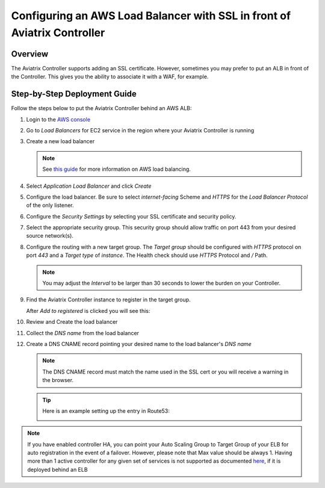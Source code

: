 .. meta::
    :description: Aviatrix Controller with SSL using an ALB
    :keywords: Aviatrix, AWS, ALB, SSL, load balancer


==========================================================================
Configuring an AWS Load Balancer with SSL in front of Aviatrix Controller
==========================================================================

Overview
--------

The Aviatrix Controller supports adding an SSL certificate. However, sometimes you may prefer to put an ALB in front of the Controller.  This gives you the ability to associate it with a WAF, for example.

|imageArchitecture|

Step-by-Step Deployment Guide
-----------------------------

Follow the steps below to put the Aviatrix Controller behind an AWS ALB:

#. Login to the `AWS console <https://console.aws.amazon.com/>`__
#. Go to `Load Balancers` for EC2 service in the region where your Aviatrix Controller is running
#. Create a new load balancer

   .. note::
      See `this guide <https://docs.aws.amazon.com/elasticloadbalancing/latest/userguide/load-balancer-getting-started.html>`__ for more information on AWS load balancing.

#. Select `Application Load Balancer` and click `Create`
#. Configure the load balancer.  Be sure to select `internet-facing` Scheme and `HTTPS` for the `Load Balancer Protocol` of the only listener.

   |imageConfigureStep1|

#. Configure the `Security Settings` by selecting your SSL certificate and security policy.

   |imageConfigureStep2|

#. Select the appropriate security group.  This security group should allow traffic on port 443 from your desired source network(s).

#. Configure the routing with a new target group.  The `Target group` should be configured with `HTTPS` protocol on port `443` and a `Target type` of `instance`.  The Health check should use `HTTPS` Protocol and `/` Path.

   |imageConfigureRouting|

   .. note::
      You may adjust the `Interval` to be larger than 30 seconds to lower the burden on your Controller.

#. Find the Aviatrix Controller instance to register in the target group.

   |imageConfigureRegisterTarget1|

   After `Add to registered` is clicked you will see this:

   |imageConfigureRegisterTarget2|

#. Review and Create the load balancer

   |imageConfigureReview|

#. Collect the `DNS name` from the load balancer

   |imageLBDNSName|

#. Create a DNS CNAME record pointing your desired name to the load balancer's `DNS name`

   .. note::

      The DNS CNAME record must match the name used in the SSL cert or you will receive a warning in the browser.

   .. tip::

      Here is an example setting up the entry in Route53:

      |imageRoute53Example|

   
.. |imageConfigureStep1| image:: controller_ssl_elb_media/configure_lb_step1.png
   :scale: 75%

.. |imageConfigureStep2| image:: controller_ssl_elb_media/configure_lb_security.png
   :scale: 75%

.. |imageConfigureRouting| image:: controller_ssl_elb_media/configure_lb_routing.png
   :scale: 75%

.. |imageConfigureRegisterTarget1| image:: controller_ssl_elb_media/configure_lb_add_controller_to_target.png
   :scale: 75%

.. |imageConfigureRegisterTarget2| image:: controller_ssl_elb_media/configure_lb_controller_register.png
   :scale: 75%

.. |imageConfigureReview| image:: controller_ssl_elb_media/configure_lb_review.png
   :scale: 50%

.. |imageLBDNSName| image:: controller_ssl_elb_media/lb_get_dns.png
   :scale: 75%

.. |imageBrowser| image:: controller_ssl_elb_media/browser.png
   :scale: 50%

.. |imageRoute53Example| image:: controller_ssl_elb_media/route53entry.png
   :scale: 75%

.. |imageArchitecture| image:: controller_ssl_elb_media/highlevel.png
   :scale: 50%


.. note::
  If you have enabled controller HA, you can point your Auto Scaling Group to Target Group of your ELB for auto registration in the event of a failover. 
  However, please note that Max value should be always 1. Having more than 1 active controller for any given set of services is not supported as documented `here <https://docs.aviatrix.com/HowTos/controller_ha.html>`_, if it is deployed behind an ELB
